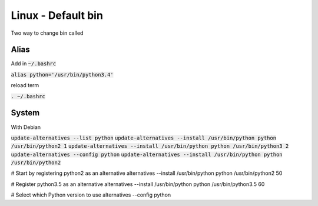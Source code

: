 Linux - Default bin
###################

Two way to change bin called

Alias
*****

Add in :code:`~/.bashrc`

:code:`alias python='/usr/bin/python3.4'`

reload term

:code:`. ~/.bashrc`

System
******

With Debian

:code:`update-alternatives --list python`
:code:`update-alternatives --install /usr/bin/python python /usr/bin/python2 1`
:code:`update-alternatives --install /usr/bin/python python /usr/bin/python3 2`
:code:`update-alternatives --config python`
:code:`update-alternatives --install /usr/bin/python python /usr/bin/python2`

# Start by registering python2 as an alternative
alternatives --install /usr/bin/python python /usr/bin/python2 50

# Register python3.5 as an alternative
alternatives --install /usr/bin/python python /usr/bin/python3.5 60

# Select which Python version to use
alternatives --config python
